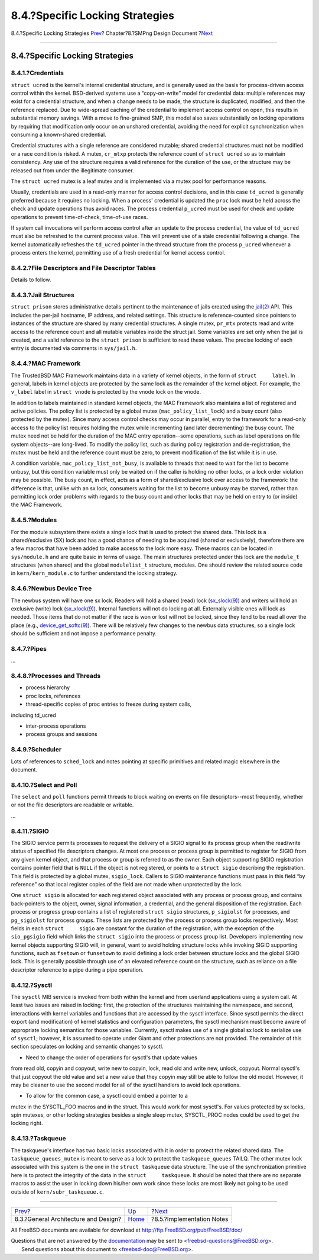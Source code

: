 ================================
8.4.?Specific Locking Strategies
================================

.. raw:: html

   <div class="navheader">

8.4.?Specific Locking Strategies
`Prev <smp-design.html>`__?
Chapter?8.?SMPng Design Document
?\ `Next <smp-implementation-notes.html>`__

--------------

.. raw:: html

   </div>

.. raw:: html

   <div class="sect1">

.. raw:: html

   <div class="titlepage" xmlns="">

.. raw:: html

   <div>

.. raw:: html

   <div>

8.4.?Specific Locking Strategies
--------------------------------

.. raw:: html

   </div>

.. raw:: html

   </div>

.. raw:: html

   </div>

.. raw:: html

   <div class="sect2">

.. raw:: html

   <div class="titlepage" xmlns="">

.. raw:: html

   <div>

.. raw:: html

   <div>

8.4.1.?Credentials
~~~~~~~~~~~~~~~~~~

.. raw:: html

   </div>

.. raw:: html

   </div>

.. raw:: html

   </div>

``struct ucred`` is the kernel's internal credential structure, and is
generally used as the basis for process-driven access control within the
kernel. BSD-derived systems use a “copy-on-write” model for credential
data: multiple references may exist for a credential structure, and when
a change needs to be made, the structure is duplicated, modified, and
then the reference replaced. Due to wide-spread caching of the
credential to implement access control on open, this results in
substantial memory savings. With a move to fine-grained SMP, this model
also saves substantially on locking operations by requiring that
modification only occur on an unshared credential, avoiding the need for
explicit synchronization when consuming a known-shared credential.

Credential structures with a single reference are considered mutable;
shared credential structures must not be modified or a race condition is
risked. A mutex, ``cr_mtxp`` protects the reference count of
``struct ucred`` so as to maintain consistency. Any use of the structure
requires a valid reference for the duration of the use, or the structure
may be released out from under the illegitimate consumer.

The ``struct ucred`` mutex is a leaf mutex and is implemented via a
mutex pool for performance reasons.

Usually, credentials are used in a read-only manner for access control
decisions, and in this case ``td_ucred`` is generally preferred because
it requires no locking. When a process' credential is updated the
``proc`` lock must be held across the check and update operations thus
avoid races. The process credential ``p_ucred`` must be used for check
and update operations to prevent time-of-check, time-of-use races.

If system call invocations will perform access control after an update
to the process credential, the value of ``td_ucred`` must also be
refreshed to the current process value. This will prevent use of a stale
credential following a change. The kernel automatically refreshes the
``td_ucred`` pointer in the thread structure from the process
``p_ucred`` whenever a process enters the kernel, permitting use of a
fresh credential for kernel access control.

.. raw:: html

   </div>

.. raw:: html

   <div class="sect2">

.. raw:: html

   <div class="titlepage" xmlns="">

.. raw:: html

   <div>

.. raw:: html

   <div>

8.4.2.?File Descriptors and File Descriptor Tables
~~~~~~~~~~~~~~~~~~~~~~~~~~~~~~~~~~~~~~~~~~~~~~~~~~

.. raw:: html

   </div>

.. raw:: html

   </div>

.. raw:: html

   </div>

Details to follow.

.. raw:: html

   </div>

.. raw:: html

   <div class="sect2">

.. raw:: html

   <div class="titlepage" xmlns="">

.. raw:: html

   <div>

.. raw:: html

   <div>

8.4.3.?Jail Structures
~~~~~~~~~~~~~~~~~~~~~~

.. raw:: html

   </div>

.. raw:: html

   </div>

.. raw:: html

   </div>

``struct prison`` stores administrative details pertinent to the
maintenance of jails created using the
`jail(2) <http://www.FreeBSD.org/cgi/man.cgi?query=jail&sektion=2>`__
API. This includes the per-jail hostname, IP address, and related
settings. This structure is reference-counted since pointers to
instances of the structure are shared by many credential structures. A
single mutex, ``pr_mtx`` protects read and write access to the reference
count and all mutable variables inside the struct jail. Some variables
are set only when the jail is created, and a valid reference to the
``struct prison`` is sufficient to read these values. The precise
locking of each entry is documented via comments in ``sys/jail.h``.

.. raw:: html

   </div>

.. raw:: html

   <div class="sect2">

.. raw:: html

   <div class="titlepage" xmlns="">

.. raw:: html

   <div>

.. raw:: html

   <div>

8.4.4.?MAC Framework
~~~~~~~~~~~~~~~~~~~~

.. raw:: html

   </div>

.. raw:: html

   </div>

.. raw:: html

   </div>

The TrustedBSD MAC Framework maintains data in a variety of kernel
objects, in the form of ``struct     label``. In general, labels in
kernel objects are protected by the same lock as the remainder of the
kernel object. For example, the ``v_label`` label in ``struct vnode`` is
protected by the vnode lock on the vnode.

In addition to labels maintained in standard kernel objects, the MAC
Framework also maintains a list of registered and active policies. The
policy list is protected by a global mutex (``mac_policy_list_lock``)
and a busy count (also protected by the mutex). Since many access
control checks may occur in parallel, entry to the framework for a
read-only access to the policy list requires holding the mutex while
incrementing (and later decrementing) the busy count. The mutex need not
be held for the duration of the MAC entry operation--some operations,
such as label operations on file system objects--are long-lived. To
modify the policy list, such as during policy registration and
de-registration, the mutex must be held and the reference count must be
zero, to prevent modification of the list while it is in use.

A condition variable, ``mac_policy_list_not_busy``, is available to
threads that need to wait for the list to become unbusy, but this
condition variable must only be waited on if the caller is holding no
other locks, or a lock order violation may be possible. The busy count,
in effect, acts as a form of shared/exclusive lock over access to the
framework: the difference is that, unlike with an sx lock, consumers
waiting for the list to become unbusy may be starved, rather than
permitting lock order problems with regards to the busy count and other
locks that may be held on entry to (or inside) the MAC Framework.

.. raw:: html

   </div>

.. raw:: html

   <div class="sect2">

.. raw:: html

   <div class="titlepage" xmlns="">

.. raw:: html

   <div>

.. raw:: html

   <div>

8.4.5.?Modules
~~~~~~~~~~~~~~

.. raw:: html

   </div>

.. raw:: html

   </div>

.. raw:: html

   </div>

For the module subsystem there exists a single lock that is used to
protect the shared data. This lock is a shared/exclusive (SX) lock and
has a good chance of needing to be acquired (shared or exclusively),
therefore there are a few macros that have been added to make access to
the lock more easy. These macros can be located in ``sys/module.h`` and
are quite basic in terms of usage. The main structures protected under
this lock are the ``module_t`` structures (when shared) and the global
``modulelist_t`` structure, modules. One should review the related
source code in ``kern/kern_module.c`` to further understand the locking
strategy.

.. raw:: html

   </div>

.. raw:: html

   <div class="sect2">

.. raw:: html

   <div class="titlepage" xmlns="">

.. raw:: html

   <div>

.. raw:: html

   <div>

8.4.6.?Newbus Device Tree
~~~~~~~~~~~~~~~~~~~~~~~~~

.. raw:: html

   </div>

.. raw:: html

   </div>

.. raw:: html

   </div>

The newbus system will have one sx lock. Readers will hold a shared
(read) lock
(`sx\_slock(9) <http://www.FreeBSD.org/cgi/man.cgi?query=sx_slock&sektion=9>`__)
and writers will hold an exclusive (write) lock
(`sx\_xlock(9) <http://www.FreeBSD.org/cgi/man.cgi?query=sx_xlock&sektion=9>`__).
Internal functions will not do locking at all. Externally visible ones
will lock as needed. Those items that do not matter if the race is won
or lost will not be locked, since they tend to be read all over the
place (e.g.,
`device\_get\_softc(9) <http://www.FreeBSD.org/cgi/man.cgi?query=device_get_softc&sektion=9>`__).
There will be relatively few changes to the newbus data structures, so a
single lock should be sufficient and not impose a performance penalty.

.. raw:: html

   </div>

.. raw:: html

   <div class="sect2">

.. raw:: html

   <div class="titlepage" xmlns="">

.. raw:: html

   <div>

.. raw:: html

   <div>

8.4.7.?Pipes
~~~~~~~~~~~~

.. raw:: html

   </div>

.. raw:: html

   </div>

.. raw:: html

   </div>

...

.. raw:: html

   </div>

.. raw:: html

   <div class="sect2">

.. raw:: html

   <div class="titlepage" xmlns="">

.. raw:: html

   <div>

.. raw:: html

   <div>

8.4.8.?Processes and Threads
~~~~~~~~~~~~~~~~~~~~~~~~~~~~

.. raw:: html

   </div>

.. raw:: html

   </div>

.. raw:: html

   </div>

- process hierarchy

- proc locks, references

- thread-specific copies of proc entries to freeze during system calls,
including td\_ucred

- inter-process operations

- process groups and sessions

.. raw:: html

   </div>

.. raw:: html

   <div class="sect2">

.. raw:: html

   <div class="titlepage" xmlns="">

.. raw:: html

   <div>

.. raw:: html

   <div>

8.4.9.?Scheduler
~~~~~~~~~~~~~~~~

.. raw:: html

   </div>

.. raw:: html

   </div>

.. raw:: html

   </div>

Lots of references to ``sched_lock`` and notes pointing at specific
primitives and related magic elsewhere in the document.

.. raw:: html

   </div>

.. raw:: html

   <div class="sect2">

.. raw:: html

   <div class="titlepage" xmlns="">

.. raw:: html

   <div>

.. raw:: html

   <div>

8.4.10.?Select and Poll
~~~~~~~~~~~~~~~~~~~~~~~

.. raw:: html

   </div>

.. raw:: html

   </div>

.. raw:: html

   </div>

The ``select`` and ``poll`` functions permit threads to block waiting on
events on file descriptors--most frequently, whether or not the file
descriptors are readable or writable.

...

.. raw:: html

   </div>

.. raw:: html

   <div class="sect2">

.. raw:: html

   <div class="titlepage" xmlns="">

.. raw:: html

   <div>

.. raw:: html

   <div>

8.4.11.?SIGIO
~~~~~~~~~~~~~

.. raw:: html

   </div>

.. raw:: html

   </div>

.. raw:: html

   </div>

The SIGIO service permits processes to request the delivery of a SIGIO
signal to its process group when the read/write status of specified file
descriptors changes. At most one process or process group is permitted
to register for SIGIO from any given kernel object, and that process or
group is referred to as the owner. Each object supporting SIGIO
registration contains pointer field that is ``NULL`` if the object is
not registered, or points to a ``struct sigio`` describing the
registration. This field is protected by a global mutex, ``sigio_lock``.
Callers to SIGIO maintenance functions must pass in this field “by
reference” so that local register copies of the field are not made when
unprotected by the lock.

One ``struct sigio`` is allocated for each registered object associated
with any process or process group, and contains back-pointers to the
object, owner, signal information, a credential, and the general
disposition of the registration. Each process or progress group contains
a list of registered ``struct sigio`` structures, ``p_sigiolst`` for
processes, and ``pg_sigiolst`` for process groups. These lists are
protected by the process or process group locks respectively. Most
fields in each ``struct     sigio`` are constant for the duration of the
registration, with the exception of the ``sio_pgsigio`` field which
links the ``struct sigio`` into the process or process group list.
Developers implementing new kernel objects supporting SIGIO will, in
general, want to avoid holding structure locks while invoking SIGIO
supporting functions, such as ``fsetown`` or ``funsetown`` to avoid
defining a lock order between structure locks and the global SIGIO lock.
This is generally possible through use of an elevated reference count on
the structure, such as reliance on a file descriptor reference to a pipe
during a pipe operation.

.. raw:: html

   </div>

.. raw:: html

   <div class="sect2">

.. raw:: html

   <div class="titlepage" xmlns="">

.. raw:: html

   <div>

.. raw:: html

   <div>

8.4.12.?Sysctl
~~~~~~~~~~~~~~

.. raw:: html

   </div>

.. raw:: html

   </div>

.. raw:: html

   </div>

The ``sysctl`` MIB service is invoked from both within the kernel and
from userland applications using a system call. At least two issues are
raised in locking: first, the protection of the structures maintaining
the namespace, and second, interactions with kernel variables and
functions that are accessed by the sysctl interface. Since sysctl
permits the direct export (and modification) of kernel statistics and
configuration parameters, the sysctl mechanism must become aware of
appropriate locking semantics for those variables. Currently, sysctl
makes use of a single global sx lock to serialize use of ``sysctl``;
however, it is assumed to operate under Giant and other protections are
not provided. The remainder of this section speculates on locking and
semantic changes to sysctl.

- Need to change the order of operations for sysctl's that update values
from read old, copyin and copyout, write new to copyin, lock, read old
and write new, unlock, copyout. Normal sysctl's that just copyout the
old value and set a new value that they copyin may still be able to
follow the old model. However, it may be cleaner to use the second model
for all of the sysctl handlers to avoid lock operations.

- To allow for the common case, a sysctl could embed a pointer to a
mutex in the SYSCTL\_FOO macros and in the struct. This would work for
most sysctl's. For values protected by sx locks, spin mutexes, or other
locking strategies besides a single sleep mutex, SYSCTL\_PROC nodes
could be used to get the locking right.

.. raw:: html

   </div>

.. raw:: html

   <div class="sect2">

.. raw:: html

   <div class="titlepage" xmlns="">

.. raw:: html

   <div>

.. raw:: html

   <div>

8.4.13.?Taskqueue
~~~~~~~~~~~~~~~~~

.. raw:: html

   </div>

.. raw:: html

   </div>

.. raw:: html

   </div>

The taskqueue's interface has two basic locks associated with it in
order to protect the related shared data. The ``taskqueue_queues_mutex``
is meant to serve as a lock to protect the ``taskqueue_queues`` TAILQ.
The other mutex lock associated with this system is the one in the
``struct taskqueue`` data structure. The use of the synchronization
primitive here is to protect the integrity of the data in the
``struct     taskqueue``. It should be noted that there are no separate
macros to assist the user in locking down his/her own work since these
locks are most likely not going to be used outside of
``kern/subr_taskqueue.c``.

.. raw:: html

   </div>

.. raw:: html

   </div>

.. raw:: html

   <div class="navfooter">

--------------

+-----------------------------------------+-------------------------+-----------------------------------------------+
| `Prev <smp-design.html>`__?             | `Up <smp.html>`__       | ?\ `Next <smp-implementation-notes.html>`__   |
+-----------------------------------------+-------------------------+-----------------------------------------------+
| 8.3.?General Architecture and Design?   | `Home <index.html>`__   | ?8.5.?Implementation Notes                    |
+-----------------------------------------+-------------------------+-----------------------------------------------+

.. raw:: html

   </div>

All FreeBSD documents are available for download at
http://ftp.FreeBSD.org/pub/FreeBSD/doc/

| Questions that are not answered by the
  `documentation <http://www.FreeBSD.org/docs.html>`__ may be sent to
  <freebsd-questions@FreeBSD.org\ >.
|  Send questions about this document to <freebsd-doc@FreeBSD.org\ >.
